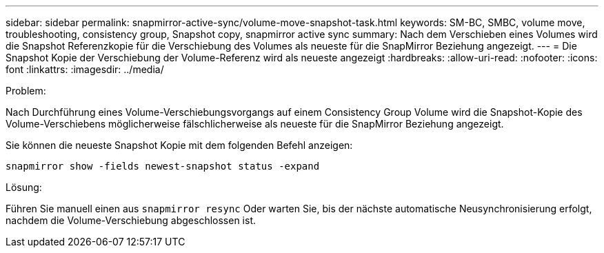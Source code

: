 ---
sidebar: sidebar 
permalink: snapmirror-active-sync/volume-move-snapshot-task.html 
keywords: SM-BC, SMBC, volume move, troubleshooting, consistency group, Snapshot copy, snapmirror active sync 
summary: Nach dem Verschieben eines Volumes wird die Snapshot Referenzkopie für die Verschiebung des Volumes als neueste für die SnapMirror Beziehung angezeigt. 
---
= Die Snapshot Kopie der Verschiebung der Volume-Referenz wird als neueste angezeigt
:hardbreaks:
:allow-uri-read: 
:nofooter: 
:icons: font
:linkattrs: 
:imagesdir: ../media/


.Problem:
[role="lead"]
Nach Durchführung eines Volume-Verschiebungsvorgangs auf einem Consistency Group Volume wird die Snapshot-Kopie des Volume-Verschiebens möglicherweise fälschlicherweise als neueste für die SnapMirror Beziehung angezeigt.

Sie können die neueste Snapshot Kopie mit dem folgenden Befehl anzeigen:

`snapmirror show -fields newest-snapshot status -expand`

.Lösung:
Führen Sie manuell einen aus `snapmirror resync` Oder warten Sie, bis der nächste automatische Neusynchronisierung erfolgt, nachdem die Volume-Verschiebung abgeschlossen ist.
